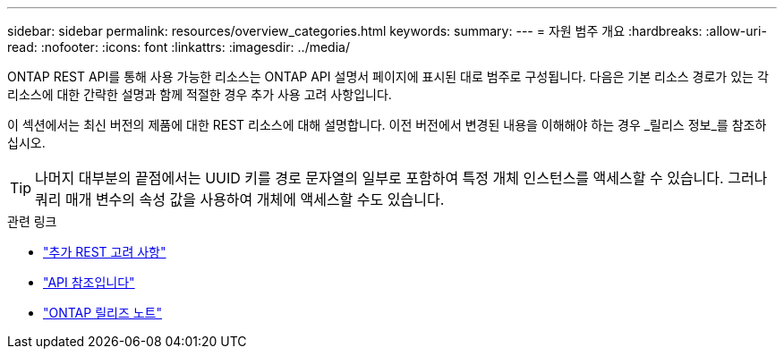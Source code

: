 ---
sidebar: sidebar 
permalink: resources/overview_categories.html 
keywords:  
summary:  
---
= 자원 범주 개요
:hardbreaks:
:allow-uri-read: 
:nofooter: 
:icons: font
:linkattrs: 
:imagesdir: ../media/


[role="lead"]
ONTAP REST API를 통해 사용 가능한 리소스는 ONTAP API 설명서 페이지에 표시된 대로 범주로 구성됩니다. 다음은 기본 리소스 경로가 있는 각 리소스에 대한 간략한 설명과 함께 적절한 경우 추가 사용 고려 사항입니다.

이 섹션에서는 최신 버전의 제품에 대한 REST 리소스에 대해 설명합니다. 이전 버전에서 변경된 내용을 이해해야 하는 경우 _릴리스 정보_를 참조하십시오.


TIP: 나머지 대부분의 끝점에서는 UUID 키를 경로 문자열의 일부로 포함하여 특정 개체 인스턴스를 액세스할 수 있습니다. 그러나 쿼리 매개 변수의 속성 값을 사용하여 개체에 액세스할 수도 있습니다.

.관련 링크
* link:../rest/object_references_and_access.html["추가 REST 고려 사항"]
* link:../reference/api_reference.html["API 참조입니다"]
* link:../rn/whats_new.html["ONTAP 릴리즈 노트"]

